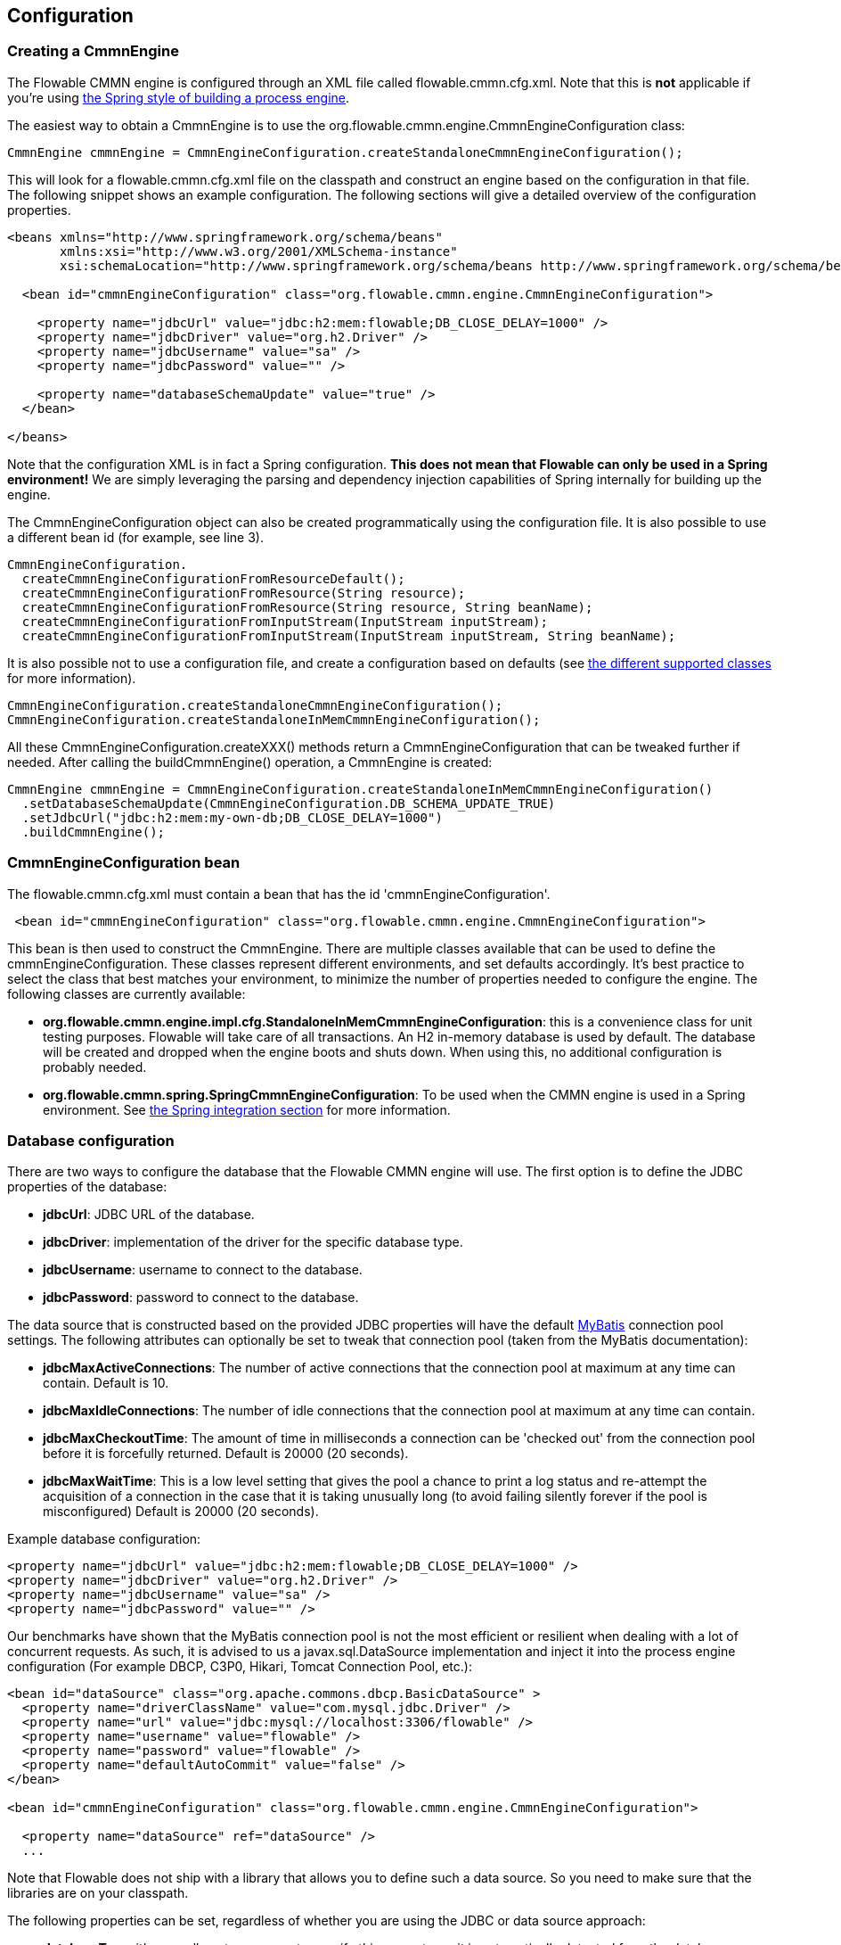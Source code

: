
== Configuration

[[configuration]]

=== Creating a CmmnEngine


The Flowable CMMN engine is configured through an XML file called +flowable.cmmn.cfg.xml+. Note that this is *not* applicable if you're using <<springintegration,the Spring style of building a process engine>>.

The easiest way to obtain a +CmmnEngine+ is to use the +org.flowable.cmmn.engine.CmmnEngineConfiguration+ class:

[source,java,linenums]
----
CmmnEngine cmmnEngine = CmmnEngineConfiguration.createStandaloneCmmnEngineConfiguration();
----

This will look for a +flowable.cmmn.cfg.xml+ file on the classpath and construct an engine based on the configuration in that file. The following snippet shows an example configuration.  The following sections will give a detailed overview of the configuration properties.

[source,xml,linenums]
----
<beans xmlns="http://www.springframework.org/schema/beans"
       xmlns:xsi="http://www.w3.org/2001/XMLSchema-instance"
       xsi:schemaLocation="http://www.springframework.org/schema/beans http://www.springframework.org/schema/beans/spring-beans.xsd">

  <bean id="cmmnEngineConfiguration" class="org.flowable.cmmn.engine.CmmnEngineConfiguration">

    <property name="jdbcUrl" value="jdbc:h2:mem:flowable;DB_CLOSE_DELAY=1000" />
    <property name="jdbcDriver" value="org.h2.Driver" />
    <property name="jdbcUsername" value="sa" />
    <property name="jdbcPassword" value="" />

    <property name="databaseSchemaUpdate" value="true" />
  </bean>

</beans>
----

Note that the configuration XML is in fact a Spring configuration. *This does not mean that Flowable can only be used in a Spring environment!* We are simply leveraging the parsing and dependency injection capabilities of Spring internally for building up the engine.

The CmmnEngineConfiguration object can also be created programmatically using the configuration file. It is also possible to use a different bean id (for example, see line 3).

[source,java,linenums]
----
CmmnEngineConfiguration.
  createCmmnEngineConfigurationFromResourceDefault();
  createCmmnEngineConfigurationFromResource(String resource);
  createCmmnEngineConfigurationFromResource(String resource, String beanName);
  createCmmnEngineConfigurationFromInputStream(InputStream inputStream);
  createCmmnEngineConfigurationFromInputStream(InputStream inputStream, String beanName);
----


It is also possible not to use a configuration file, and create a configuration based on
defaults (see <<configurationClasses,the different supported classes>> for more information).

[source,java,linenums]
----
CmmnEngineConfiguration.createStandaloneCmmnEngineConfiguration();
CmmnEngineConfiguration.createStandaloneInMemCmmnEngineConfiguration();
----

All these +CmmnEngineConfiguration.createXXX()+ methods return a +CmmnEngineConfiguration+ that can be tweaked further if needed. After calling the +buildCmmnEngine()+ operation, a +CmmnEngine+ is created:

[source,java,linenums]
----
CmmnEngine cmmnEngine = CmmnEngineConfiguration.createStandaloneInMemCmmnEngineConfiguration()
  .setDatabaseSchemaUpdate(CmmnEngineConfiguration.DB_SCHEMA_UPDATE_TRUE)
  .setJdbcUrl("jdbc:h2:mem:my-own-db;DB_CLOSE_DELAY=1000")
  .buildCmmnEngine();
----



[[configurationRoot]]


=== CmmnEngineConfiguration bean


The +flowable.cmmn.cfg.xml+ must contain a bean that has the id +$$'cmmnEngineConfiguration'$$+.

[source,xml,linenums]
----
 <bean id="cmmnEngineConfiguration" class="org.flowable.cmmn.engine.CmmnEngineConfiguration">
----


This bean is then used to construct the +CmmnEngine+. There are multiple classes available that can be used to define the +cmmnEngineConfiguration+. These classes represent different environments, and set defaults accordingly. It's best practice to select the class that best matches your environment, to minimize the number of properties needed to configure the engine. The following classes are currently available: [[configurationClasses]]

* *org.flowable.cmmn.engine.impl.cfg.StandaloneInMemCmmnEngineConfiguration*: this is a convenience class for unit testing purposes. Flowable will take care of all transactions. An H2 in-memory database is used by default. The database will be created and dropped when the engine boots and shuts down. When using this, no additional configuration is probably needed.
* *org.flowable.cmmn.spring.SpringCmmnEngineConfiguration*: To be used when the CMMN engine is used in a Spring environment.  See <<springintegration,the Spring integration section>> for more information.


[[databaseConfiguration]]

=== Database configuration


There are two ways to configure the database that the Flowable CMMN engine will use. The first option is to define the JDBC properties of the database:

* *jdbcUrl*: JDBC URL of the database.
* *jdbcDriver*: implementation of the driver for the specific database type.
* *jdbcUsername*: username to connect to the database.
* *jdbcPassword*: password to connect to the database.

The data source that is constructed based on the provided JDBC properties will have the default link:$$http://www.mybatis.org/$$[MyBatis] connection pool settings. The following attributes can optionally be set to tweak that connection pool (taken from the MyBatis documentation):

* *jdbcMaxActiveConnections*: The number of active connections that the connection pool at maximum at any time can contain. Default is 10.
* *jdbcMaxIdleConnections*: The number of idle connections that the connection pool at maximum at any time can contain.
* *jdbcMaxCheckoutTime*: The amount of time in milliseconds a connection can be 'checked out' from the connection pool before it is forcefully returned. Default is 20000 (20 seconds).
* *jdbcMaxWaitTime*: This is a low level setting that gives the pool a chance to print a log status and re-attempt the acquisition of a connection in the case that it is taking unusually long (to avoid failing silently forever if the pool is misconfigured) Default is 20000 (20 seconds).

Example database configuration:

[source,xml,linenums]
----
<property name="jdbcUrl" value="jdbc:h2:mem:flowable;DB_CLOSE_DELAY=1000" />
<property name="jdbcDriver" value="org.h2.Driver" />
<property name="jdbcUsername" value="sa" />
<property name="jdbcPassword" value="" />
----

Our benchmarks have shown that the MyBatis connection pool is not the most efficient or resilient when dealing with a lot of concurrent requests. As such, it is advised to us a +javax.sql.DataSource+ implementation and inject it into the process engine configuration (For example DBCP, C3P0, Hikari, Tomcat Connection Pool, etc.):

[source,xml,linenums]
----
<bean id="dataSource" class="org.apache.commons.dbcp.BasicDataSource" >
  <property name="driverClassName" value="com.mysql.jdbc.Driver" />
  <property name="url" value="jdbc:mysql://localhost:3306/flowable" />
  <property name="username" value="flowable" />
  <property name="password" value="flowable" />
  <property name="defaultAutoCommit" value="false" />
</bean>

<bean id="cmmnEngineConfiguration" class="org.flowable.cmmn.engine.CmmnEngineConfiguration">

  <property name="dataSource" ref="dataSource" />
  ...

----


Note that Flowable does not ship with a library that allows you to define such a data source. So you need to make sure that the libraries are on your classpath.

The following properties can be set, regardless of whether you are using the JDBC or data source approach:

* *databaseType*: it's normally not necessary to specify this property, as it is automatically detected from the database connection metadata. Should only be specified when automatic detection fails. Possible values: {h2, mysql, oracle, postgres, mssql, db2}. This setting will determine which create/drop scripts and queries will be used. See <<supporteddatabases,the 'supported databases' section>> for an overview of which types are supported.
* *databaseSchemaUpdate*: sets the strategy to handle the database schema on process engine boot and shutdown.
** +false+ (default): Checks the version of the DB schema against the library when the process engine is being created and throws an exception if the versions don't match.
** ++true++: Upon building the process engine, a check is performed and an update of the schema is performed if it is necessary. If the schema doesn't exist, it is created.
** ++create-drop++: Creates the schema when the process engine is being created and drops the schema when the process engine is being closed.


[[jndiDatasourceConfig]]

=== JNDI Datasource Configuration


By default, the database configuration for Flowable is contained within the db.properties files in the WEB-INF/classes of each web application. This isn't always ideal because it
requires users to either modify the db.properties in the Flowable source and recompile the WAR file, or explode the WAR and modify the db.properties on every deployment.

By using JNDI (Java Naming and Directory Interface) to obtain the database connection, the connection is fully managed by the Servlet Container and the configuration can be managed outside the WAR deployment. This also allows more control over the connection parameters than what is provided by the db.properties file.

[[jndi_configuration]]

==== Configuration

Configuration of the JNDI data source will differ depending on what servlet container application you are using. The instructions below will work for Tomcat, but for other container applications, please refer to the documentation for your container app.

If using Tomcat, the JNDI resource is configured within $CATALINA_BASE/conf/[enginename]/[hostname]/[warname].xml (for the Flowable UI this will usually be $CATALINA_BASE/conf/Catalina/localhost/flowable-app.xml). The default context is copied from the Flowable WAR file when the application is first deployed, so if it already exists, you will need to replace it. To change the JNDI resource so that the application connects to MySQL instead of H2, for example, change the file to the following:

[source,xml,linenums]
----
<?xml version="1.0" encoding="UTF-8"?>
    <Context antiJARLocking="true" path="/flowable-app">
        <Resource auth="Container"
            name="jdbc/flowableDB"
            type="javax.sql.DataSource"
            description="JDBC DataSource"
            url="jdbc:mysql://localhost:3306/flowable"
            driverClassName="com.mysql.jdbc.Driver"
            username="sa"
            password=""
            defaultAutoCommit="false"
            initialSize="5"
            maxWait="5000"
            maxActive="120"
            maxIdle="5"/>
        </Context>
----

==== JNDI properties

To configure a JNDI data source, use following properties in the properties file for the Flowable UI:

* datasource.jndi.name: the JNDI name of the data source.
* datasource.jndi.resourceRef: Set whether the lookup occurs in a J2EE container, for example, the prefix "java:comp/env/" needs to be added if the JNDI name doesn't already contain it. Default is "true".


[[supporteddatabases]]


=== Supported databases

Listed below are the types (case sensitive!) that Flowable uses to refer to databases.

[[databaseTypes]]
[options="header"]
|===============
|Flowable database type|Example JDBC URL|Notes
|h2|jdbc:h2:tcp://localhost/flowable|Default configured database
|mysql|jdbc:mysql://localhost:3306/flowable?autoReconnect=true|Tested using mysql-connector-java database driver
|oracle|jdbc:oracle:thin:@localhost:1521:xe|
|postgres|jdbc:postgresql://localhost:5432/flowable|
|db2|jdbc:db2://localhost:50000/flowable|
|mssql|jdbc:sqlserver://localhost:1433;databaseName=flowable (jdbc.driver=com.microsoft.sqlserver.jdbc.SQLServerDriver) _OR_ jdbc:jtds:sqlserver://localhost:1433/flowable (jdbc.driver=net.sourceforge.jtds.jdbc.Driver)|Tested using Microsoft JDBC Driver 4.0 (sqljdbc4.jar) and JTDS Driver
|===============


[[creatingDatabaseTable]]

=== Creating the database tables

The easiest way to create the database tables for your database is to:

* Add the flowable-cmmn-engine JARs to your classpath
* Add a suitable database driver
* Add a Flowable configuration file (__flowable.cmmn.cfg.xml__) to your classpath, pointing to your database (see <<databaseConfiguration,database configuration section>>)
* Execute the main method of the _DbSchemaCreate_ class

However, often only database administrators can execute DDL statements on a database. On a production system, this is also the wisest of choices. The SQL DDL statements can be found on the Flowable downloads page or inside the Flowable distribution folder, in the +database+ subdirectory. The scripts are also in the engine JAR (__flowable-cmmn-engine-x.jar__), in the package __org/flowable/cmmn/db/create__ . The SQL files are of the form

----
flowable.{db}.cmmn.create.sql
----

Where __db__ is any of the <<supporteddatabases,supported databases>>.

[[database.tables.explained]]


=== Database table names explained

The database names of the Flowable CMMN Engine all start with *ACT_CMMN_*. The second part is a two-character identification of the use case of the table. This use case will also roughly match the service API.

* *ACT_CMMN_**: Tables without an additional prefix contain 'static' information such as case definitions and case resources (images, rules, etc.).
* *ACT_CMMN_RU_**: 'RU' stands for +runtime+. These are the runtime tables that contain the runtime data of case instances, plan items, and so on. Flowable only stores the runtime data during case instance execution and removes the records when a case instance ends. This keeps the runtime tables small and fast.
* *ACT_CMMN_HI_**: 'HI' stands for +history+. These are the tables that contain historic data, such as past case instances, plan items, and so on.


[[databaseUpgrade]]


=== Database upgrade

Make sure you make a backup of your database (using your database backup capabilities) before you run an upgrade.


By default, a version check will be performed each time a process engine is created. This typically happens once at boot time of your application or of the Flowable webapps. If the Flowable library notices a difference between the library version and the version of the Flowable database tables, then an exception is thrown.


To upgrade, you have to start by putting the following configuration property in your flowable.cmmn.cfg.xml configuration file:

[source,xml,linenums]
----
<beans >

  <bean id="cmmnEngineConfiguration" 
      class="org.flowable.cmmn.engine.CmmnEngineConfiguration">
    <!-- ... -->
    <property name="databaseSchemaUpdate" value="true" />
    <!-- ... -->
  </bean>

</beans>
----

*Also, include a suitable database driver for your database to the classpath.* Upgrade the Flowable libraries in your application. Or start up a new version of Flowable and point it to a database that contains data from an older version.  With +databaseSchemaUpdate+ set to +true+, Flowable will automatically upgrade the DB schema to the newest version the first time when it notices that libraries and DB schema are out of sync.

*As an alternative, you can also run the upgrade DDL statements.* It's also possible to run the upgrade database scripts available on the Flowable downloads page.


[[historyConfiguration]]


=== History configuration

Customizing the configuration of history storage is optional. This allows you to tweak settings that influence the <<history,history capabilities>> of the engine. See <<historyConfig,history configuration>> for more details.

[source,xml,linenums]
----
<property name="history" value="audit" />
----



[[exposingConfigurationBeans]]


=== Exposing configuration beans in expressions and scripts

By default, all beans that you specify in the +flowable.cmmn.cfg.xml+ configuration or in your own Spring configuration file are available to expressions and scripts. If you want to limit the visibility of beans in your configuration file, you can configure a property called +beans+ in your process engine configuration. The beans property in +CmmnEngineConfiguration+ is a map. When you specify that property, only beans specified in that map will be visible to expressions and scripts.  The exposed beans will be exposed with the names as you specify in the map.


[[caseDefinitionCacheConfiguration]]


=== Deployment cache configuration

All case definitions are cached (after they're parsed) to avoid hitting the database every time a case definition is needed and because case definition data doesn't change. By default, there is no limit on this cache. To limit the case definition cache, add following property:

[source,xml,linenums]
----
<property name="caseDefinitionCacheLimit" value="10" />
----


Setting this property will swap the default hashmap cache with a LRU cache that has the provided hard limit. Of course, the 'best' value for this property depends on the total amount of case definitions stored and the number of case definitions actually used at runtime by all the runtime case instances.

You can also inject your own cache implementation. This must be a bean that implements the org.flowable.engine.common.impl.persistence.deploy.DeploymentCache interface:

[source,xml,linenums]
----
<property name="caseDefinitionCache">
  <bean class="org.flowable.MyCache" />
</property>
----



[[loggingConfiguration]]


=== Logging

All logging (flowable, spring, mybatis, ...) is routed through SLF4J and allows for selecting the logging-implementation of your choice.

*By default no SFL4J-binding JAR is present in the flowable-cmmn-engine dependencies, this should be added in your project in order to use the logging framework of your choice.* If no implementation JAR is added, SLF4J will use a NOP-logger, not logging anything at all, other than a warning that nothing will be logged. For more info on these bindings link:$$http://www.slf4j.org/codes.html#StaticLoggerBinder$$[http://www.slf4j.org/codes.html#StaticLoggerBinder].

With Maven, add for example a dependency like this (here using log4j), note that you still need to add a version:

[source,xml,linenums]
----
<dependency>
  <groupId>org.slf4j</groupId>
  <artifactId>slf4j-log4j12</artifactId>
</dependency>
----


The flowable-ui and flowable-rest webapps are configured to use Log4j-binding. Log4j is also used when running the tests for all the flowable-* modules.


*Important note when using a container with commons-logging in the classpath:* In order to route the spring-logging through SLF4J, a bridge is used (see link:$$http://www.slf4j.org/legacy.html#jclOverSLF4J$$[http://www.slf4j.org/legacy.html#jclOverSLF4J]). If your container provides a commons-logging implementation, please follow directions on this page: link:$$http://www.slf4j.org/codes.html#release$$[http://www.slf4j.org/codes.html#release] to ensure stability.

Example when using Maven (version omitted):

[source,xml,linenums]
----
<dependency>
  <groupId>org.slf4j</groupId>
  <artifactId>jcl-over-slf4j</artifactId>
</dependency>
----


